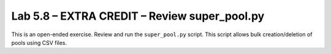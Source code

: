 .. |labmodule| replace:: 5
.. |labnum| replace:: 8
.. |labdot| replace:: |labmodule|\ .\ |labnum|
.. |labund| replace:: |labmodule|\ _\ |labnum|
.. |labname| replace:: Lab\ |labdot|
.. |labnameund| replace:: Lab\ |labund|


Lab |labmodule|\.\ |labnum| – EXTRA CREDIT – Review super\_pool.py
------------------------------------------------------------------

This is an open-ended exercise. Review and run the ``super_pool.py``
script. This script allows bulk creation/deletion of pools using CSV
files.
